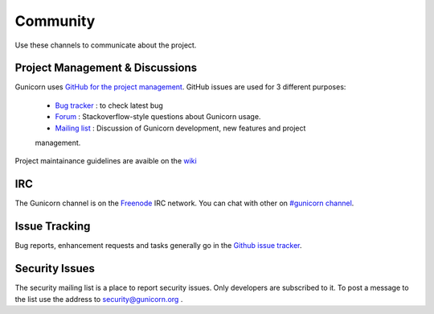 =========
Community
=========

Use these channels to communicate about the project.

Project Management & Discussions
================================

Gunicorn uses `GitHub for the project management <https://github.com/benoitc/gunicorn/projects>`_. GitHub issues are used
for 3 different purposes:

  * `Bug tracker <https://github.com/benoitc/gunicorn/projects/2>`_ : to check latest bug 
  * `Forum <https://github.com/benoitc/gunicorn/projects/4>`_ : Stackoverflow-style questions about Gunicorn usage.
  * `Mailing list <https://github.com/benoitc/gunicorn/projects/3>`_ : Discussion of Gunicorn development, new features and project
  management.  

Project maintainance guidelines are avaible on the `wiki <https://github.com/benoitc/gunicorn/wiki/Project-management>`_

IRC
===

The Gunicorn channel is on the `Freenode <http://freenode.net/>`_ IRC
network. You can chat with other on `#gunicorn channel
<http://webchat.freenode.net/?channels=gunicorn>`_.

Issue Tracking
==============

Bug reports, enhancement requests and tasks generally go in the `Github
issue tracker <http://github.com/benoitc/gunicorn/issues>`_.

Security Issues
===============

The security mailing list is a place to report security issues. Only
developers are subscribed to it. To post a message to the list use the address
to `security@gunicorn.org <mailto:security@gunicorn.org>`_ .
